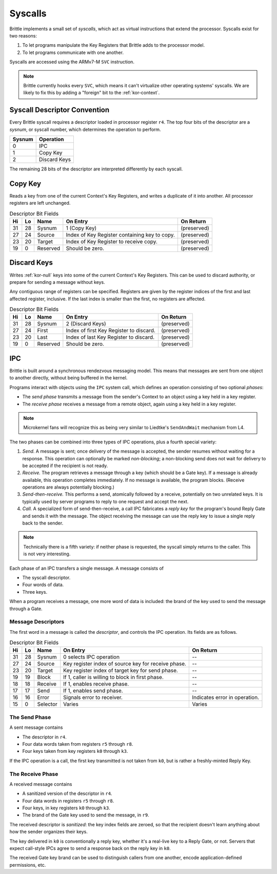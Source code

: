 Syscalls
========

Brittle implements a small set of *syscalls*, which act as virtual instructions
that extend the processor.  Syscalls exist for two reasons:

1. To let programs manipulate the Key Registers that Brittle adds to the
   processor model.

2. To let programs communicate with one another.

Syscalls are accessed using the ARMv7-M ``SVC`` instruction.

.. note:: Brittle currently hooks every ``SVC``, which means it can't virtualize
  other operating systems' syscalls.  We are likely to fix this by adding a
  "foreign" bit to the :ref:`kor-context`.


Syscall Descriptor Convention
-----------------------------

Every Brittle syscall requires a descriptor loaded in processor register ``r4``.
The top four bits of the descriptor are a *sysnum*, or syscall number, which
determines the operation to perform.

====== ============
Sysnum Operation
====== ============
0      IPC
1      Copy Key
2      Discard Keys
====== ============

The remaining 28 bits of the descriptor are interpreted differently by each
syscall.


Copy Key
--------

Reads a key from one of the current Context's Key Registers, and writes a
duplicate of it into another.  All processor registers are left unchanged.

.. list-table:: Descriptor Bit Fields
  :header-rows: 1

  * - Hi
    - Lo
    - Name
    - On Entry
    - On Return
  * - 31
    - 28
    - Sysnum
    - 1 (Copy Key)
    - (preserved)
  * - 27
    - 24
    - Source
    - Index of Key Register containing key to copy.
    - (preserved)
  * - 23
    - 20
    - Target
    - Index of Key Register to receive copy.
    - (preserved)
  * - 19
    - 0
    - Reserved
    - Should be zero.
    - (preserved)


Discard Keys
------------

Writes :ref:`kor-null` keys into some of the current Context's Key Registers.
This can be used to discard authority, or prepare for sending a message without
keys.

Any contiguous range of registers can be specified.  Registers are given by the
register indices of the first and last affected register, inclusive.  If the
last index is smaller than the first, no registers are affected.

.. list-table:: Descriptor Bit Fields
  :header-rows: 1

  * - Hi
    - Lo
    - Name
    - On Entry
    - On Return
  * - 31
    - 28
    - Sysnum
    - 2 (Discard Keys)
    - (preserved)
  * - 27
    - 24
    - First
    - Index of first Key Register to discard.
    - (preserved)
  * - 23
    - 20
    - Last
    - Index of last Key Register to discard.
    - (preserved)
  * - 19
    - 0
    - Reserved
    - Should be zero.
    - (preserved)


IPC
---

Brittle is built around a synchronous rendezvous messaging model.  This means
that messages are sent from one object to another directly, without being
buffered in the kernel.

Programs interact with objects using the ``IPC`` system call, which defines an
operation consisting of two optional *phases*:

- The *send phase* transmits a message from the sender's Context to an object
  using a key held in a key register.

- The *receive phase* receives a message from a remote object, again using a key
  held in a key register.

.. note:: Microkernel fans will recognize this as being very similar to
  Liedtke's ``SendAndWait`` mechanism from L4.

The two phases can be combined into three types of IPC operations, plus a fourth
special variety:

1. *Send.*  A message is sent; once delivery of the message is accepted, the
   sender resumes without waiting for a response.  This operation can optionally
   be marked *non-blocking*; a non-blocking send does not wait for delivery to
   be accepted if the recipient is not ready.

2. *Receive.*  The program retrieves a message through a key (which should be a
   Gate key).  If a message is already available, this operation completes
   immediately.  If no message is available, the program blocks.  (Receive
   operations are always potentially blocking.)

3. *Send-then-receive.*  This performs a send, atomically followed by a receive,
   potentially on two unrelated keys.  It is typically used by server programs
   to reply to one request and accept the next.

4. *Call.*  A specialized form of send-then-receive, a call IPC fabricates a
   *reply key* for the program's bound Reply Gate and sends it with the message.
   The object receiving the message can use the reply key to issue a single
   reply back to the sender.

.. note:: Technically there is a fifth variety: if neither phase is requested,
  the syscall simply returns to the caller.  This is not very interesting.

Each phase of an IPC transfers a single message.  A message consists of

- The syscall descriptor.

- Four words of data.

- Three keys.

When a program receives a message, one more word of data is included: the brand
of the key used to send the message through a Gate.

Message Descriptors
~~~~~~~~~~~~~~~~~~~

The first word in a message is called the *descriptor*, and controls the IPC operation.  Its fields are as follows.

.. list-table:: Descriptor Bit Fields
  :header-rows: 1

  * - Hi
    - Lo
    - Name
    - On Entry
    - On Return
  * - 31
    - 28
    - Sysnum
    - 0 selects IPC operation
    - --
  * - 27
    - 24
    - Source
    - Key register index of source key for receive phase.
    - --
  * - 23
    - 20
    - Target
    - Key register index of target key for send phase.
    - --
  * - 19
    - 19
    - Block
    - If 1, caller is willing to block in first phase.
    - --
  * - 18
    - 18
    - Receive
    - If 1, enables receive phase.
    - --
  * - 17
    - 17
    - Send
    - If 1, enables send phase.
    - --
  * - 16
    - 16
    - Error
    - Signals error to receiver.
    - Indicates error in operation.
  * - 15
    - 0
    - Selector
    - Varies
    - Varies


The Send Phase
~~~~~~~~~~~~~~

A sent message contains

- The descriptor in ``r4``.
- Four data words taken from registers ``r5`` through ``r8``.
- Four keys taken from key registers ``k0`` through ``k3``.

If the IPC operation is a call, the first key transmitted is not taken from
``k0``, but is rather a freshly-minted Reply Key.


The Receive Phase
~~~~~~~~~~~~~~~~~

A received message contains

- A sanitized version of the descriptor in ``r4``.
- Four data words in registers ``r5`` through ``r8``.
- Four keys, in key registers ``k0`` through ``k3``.
- The brand of the Gate key used to send the message, in ``r9``.

The received descriptor is *sanitized*: the key index fields are zeroed, so that
the recipient doesn't learn anything about how the sender organizes their keys.

The key delivered in ``k0`` is conventionally a reply key, whether it's a
real-live key to a Reply Gate, or not.  Servers that expect call-style IPCs
agree to send a response back on the reply key in ``k0``.

The received Gate key brand can be used to distinguish callers from one another,
encode application-defined permissions, etc.
